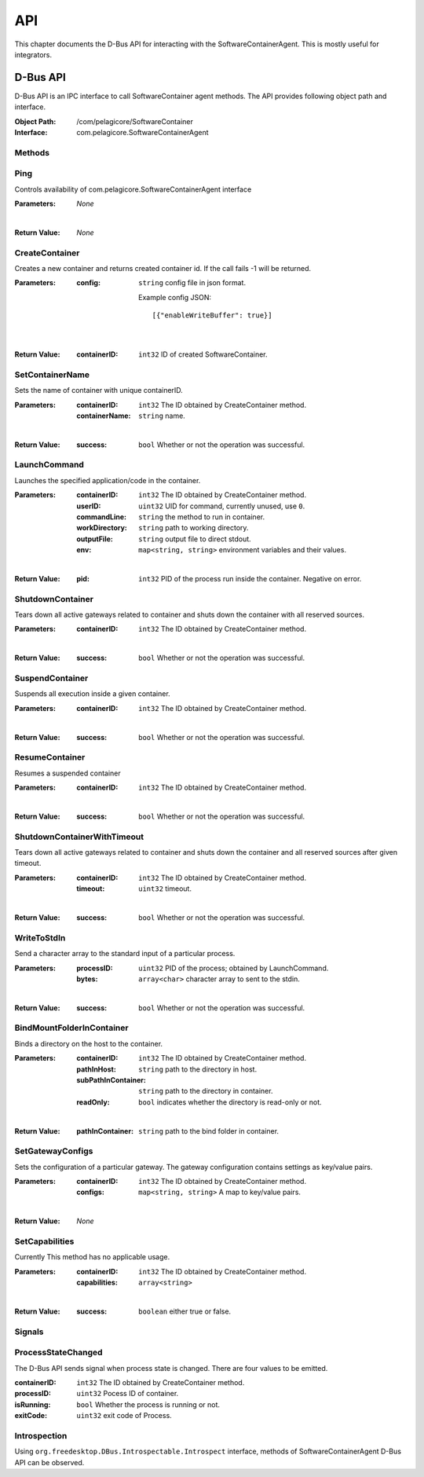 .. _api:

API
***

This chapter documents the D-Bus API for interacting with the SoftwareContainerAgent. This is
mostly useful for integrators.

.. _dbus-api:

D-Bus API
=========

D-Bus API is an IPC interface to call SoftwareContainer agent methods. The API provides following object path and interface.

:Object Path: /com/pelagicore/SoftwareContainer
:Interface: com.pelagicore.SoftwareContainerAgent

Methods
-------

Ping
----
Controls availability of com.pelagicore.SoftwareContainerAgent interface

:Parameters:
        *None*

|

:Return Value:
        *None*

CreateContainer
---------------
Creates a new container and returns created container id.
If the call fails -1 will be returned.

:Parameters:
        :config: ``string`` config file in json format.

                Example config JSON::

                [{"enableWriteBuffer": true}]

|

:Return Value:
        :containerID: ``int32`` ID of created SoftwareContainer.

SetContainerName
----------------
Sets the name of container with unique containerID.

:Parameters:
        :containerID: ``int32`` The ID obtained by CreateContainer method.
        :containerName: ``string`` name.

|

:Return Value:
        :success: ``bool`` Whether or not the operation was successful.

LaunchCommand
-------------
Launches the specified application/code in the container.

:Parameters:
        :containerID: ``int32`` The ID obtained by CreateContainer method.
        :userID: ``uint32`` UID for command, currently unused, use ``0``.
        :commandLine: ``string`` the method to run in container.
        :workDirectory: ``string`` path to working directory.
        :outputFile: ``string`` output file to direct stdout.
        :env: ``map<string, string>`` environment variables and their values.

|

:Return Value:
        :pid: ``int32`` PID of the process run inside the container. Negative on error.


ShutdownContainer
-----------------
Tears down all active gateways related to container and shuts down the container with all reserved sources.

:Parameters:
        :containerID: ``int32`` The ID obtained by CreateContainer method.

|

:Return Value:
        :success: ``bool`` Whether or not the operation was successful.

SuspendContainer
-----------------
Suspends all execution inside a given container.

:Parameters:
        :containerID: ``int32`` The ID obtained by CreateContainer method.

|

:Return Value:
        :success: ``bool`` Whether or not the operation was successful.

ResumeContainer
-----------------
Resumes a suspended container

:Parameters:
        :containerID: ``int32`` The ID obtained by CreateContainer method.

|

:Return Value:
        :success: ``bool`` Whether or not the operation was successful.

ShutdownContainerWithTimeout
----------------------------
Tears down all active gateways related to container and shuts down the container and all reserved sources after given timeout.

:Parameters:
        :containerID: ``int32`` The ID obtained by CreateContainer method.
        :timeout: ``uint32`` timeout.

|

:Return Value:
        :success: ``bool`` Whether or not the operation was successful.

WriteToStdIn
------------
Send a character array to the standard input of a particular process.

:Parameters:
        :processID: ``uint32`` PID of the process; obtained by LaunchCommand.
        :bytes: ``array<char>`` character array to sent to the stdin.

|

:Return Value:
        :success: ``bool`` Whether or not the operation was successful.

BindMountFolderInContainer
--------------------------
Binds a directory on the host to the container.

:Parameters:
        :containerID: ``int32`` The ID obtained by CreateContainer method.
        :pathInHost: ``string`` path to the directory in host.
        :subPathInContainer: ``string`` path to the directory in container.
        :readOnly: ``bool`` indicates whether the directory is read-only or not.

|

:Return Value:
        :pathInContainer: ``string`` path to the bind folder in container.

SetGatewayConfigs
-----------------
Sets the configuration of a particular gateway. The gateway configuration contains settings as key/value pairs.

:Parameters:
        :containerID: ``int32`` The ID obtained by CreateContainer method.
        :configs: ``map<string, string>`` A map to key/value pairs.

|

:Return Value:
        *None*

SetCapabilities
---------------
Currently This method has no applicable usage.

:Parameters:
        :containerID: ``int32`` The ID obtained by CreateContainer method.
        :capabilities: ``array<string>``

|

:Return Value:
        :success: ``boolean`` either true or false.

Signals
-------

ProcessStateChanged
-------------------
The D-Bus API sends signal when process state is changed. There are four values to be emitted.

:containerID: ``int32`` The ID obtained by CreateContainer method.

:processID: ``uint32`` Pocess ID of container.

:isRunning: ``bool`` Whether the process is running or not.

:exitCode: ``uint32`` exit code of Process.


Introspection
-------------

Using ``org.freedesktop.DBus.Introspectable.Introspect`` interface, methods of SoftwareContainerAgent D-Bus API can be observed.


